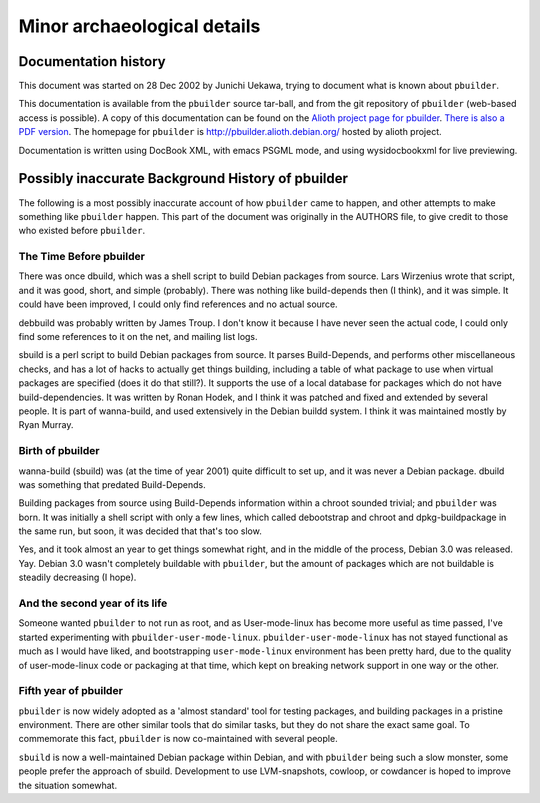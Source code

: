 Minor archaeological details
============================

Documentation history
---------------------

This document was started on 28 Dec 2002 by Junichi Uekawa, trying to
document what is known about ``pbuilder``.

This documentation is available from the ``pbuilder`` source tar-ball,
and from the git repository of ``pbuilder`` (web-based access is
possible). A copy of this documentation can be found on the `Alioth
project page for
pbuilder <http://pbuilder.alioth.debian.org/pbuilder-doc.html>`_. `There
is also a PDF
version <http://pbuilder.alioth.debian.org/pbuilder-doc.pdf>`_. The
homepage for ``pbuilder`` is
`http://pbuilder.alioth.debian.org/ <http://pbuilder.alioth.debian.org/>`_
hosted by alioth project.

Documentation is written using DocBook XML, with emacs PSGML mode, and
using wysidocbookxml for live previewing.

Possibly inaccurate Background History of pbuilder
--------------------------------------------------

The following is a most possibly inaccurate account of how ``pbuilder``
came to happen, and other attempts to make something like ``pbuilder``
happen. This part of the document was originally in the AUTHORS file, to
give credit to those who existed before ``pbuilder``.

The Time Before pbuilder
~~~~~~~~~~~~~~~~~~~~~~~~

There was once dbuild, which was a shell script to build Debian packages
from source. Lars Wirzenius wrote that script, and it was good, short,
and simple (probably). There was nothing like build-depends then (I
think), and it was simple. It could have been improved, I could only
find references and no actual source.

debbuild was probably written by James Troup. I don't know it because I
have never seen the actual code, I could only find some references to it
on the net, and mailing list logs.

sbuild is a perl script to build Debian packages from source. It parses
Build-Depends, and performs other miscellaneous checks, and has a lot of
hacks to actually get things building, including a table of what package
to use when virtual packages are specified (does it do that still?). It
supports the use of a local database for packages which do not have
build-dependencies. It was written by Ronan Hodek, and I think it was
patched and fixed and extended by several people. It is part of
wanna-build, and used extensively in the Debian buildd system. I think
it was maintained mostly by Ryan Murray.

Birth of pbuilder
~~~~~~~~~~~~~~~~~

wanna-build (sbuild) was (at the time of year 2001) quite difficult to
set up, and it was never a Debian package. dbuild was something that
predated Build-Depends.

Building packages from source using Build-Depends information within a
chroot sounded trivial; and ``pbuilder`` was born. It was initially a
shell script with only a few lines, which called debootstrap and chroot
and dpkg-buildpackage in the same run, but soon, it was decided that
that's too slow.

Yes, and it took almost an year to get things somewhat right, and in the
middle of the process, Debian 3.0 was released. Yay. Debian 3.0 wasn't
completely buildable with ``pbuilder``, but the amount of packages which
are not buildable is steadily decreasing (I hope).

And the second year of its life
~~~~~~~~~~~~~~~~~~~~~~~~~~~~~~~

Someone wanted ``pbuilder`` to not run as root, and as User-mode-linux
has become more useful as time passed, I've started experimenting with
``pbuilder-user-mode-linux``. ``pbuilder-user-mode-linux`` has not
stayed functional as much as I would have liked, and bootstrapping
``user-mode-linux`` environment has been pretty hard, due to the quality
of user-mode-linux code or packaging at that time, which kept on
breaking network support in one way or the other.

Fifth year of pbuilder
~~~~~~~~~~~~~~~~~~~~~~

``pbuilder`` is now widely adopted as a 'almost standard' tool for
testing packages, and building packages in a pristine environment. There
are other similar tools that do similar tasks, but they do not share the
exact same goal. To commemorate this fact, ``pbuilder`` is now
co-maintained with several people.

``sbuild`` is now a well-maintained Debian package within Debian, and
with ``pbuilder`` being such a slow monster, some people prefer the
approach of sbuild. Development to use LVM-snapshots, cowloop, or
cowdancer is hoped to improve the situation somewhat.
